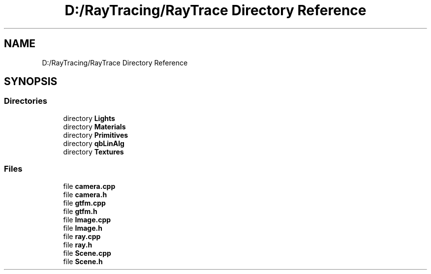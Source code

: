 .TH "D:/RayTracing/RayTrace Directory Reference" 3 "Mon Jan 24 2022" "Version 1.0" "RayTracer" \" -*- nroff -*-
.ad l
.nh
.SH NAME
D:/RayTracing/RayTrace Directory Reference
.SH SYNOPSIS
.br
.PP
.SS "Directories"

.in +1c
.ti -1c
.RI "directory \fBLights\fP"
.br
.ti -1c
.RI "directory \fBMaterials\fP"
.br
.ti -1c
.RI "directory \fBPrimitives\fP"
.br
.ti -1c
.RI "directory \fBqbLinAlg\fP"
.br
.ti -1c
.RI "directory \fBTextures\fP"
.br
.in -1c
.SS "Files"

.in +1c
.ti -1c
.RI "file \fBcamera\&.cpp\fP"
.br
.ti -1c
.RI "file \fBcamera\&.h\fP"
.br
.ti -1c
.RI "file \fBgtfm\&.cpp\fP"
.br
.ti -1c
.RI "file \fBgtfm\&.h\fP"
.br
.ti -1c
.RI "file \fBImage\&.cpp\fP"
.br
.ti -1c
.RI "file \fBImage\&.h\fP"
.br
.ti -1c
.RI "file \fBray\&.cpp\fP"
.br
.ti -1c
.RI "file \fBray\&.h\fP"
.br
.ti -1c
.RI "file \fBScene\&.cpp\fP"
.br
.ti -1c
.RI "file \fBScene\&.h\fP"
.br
.in -1c
